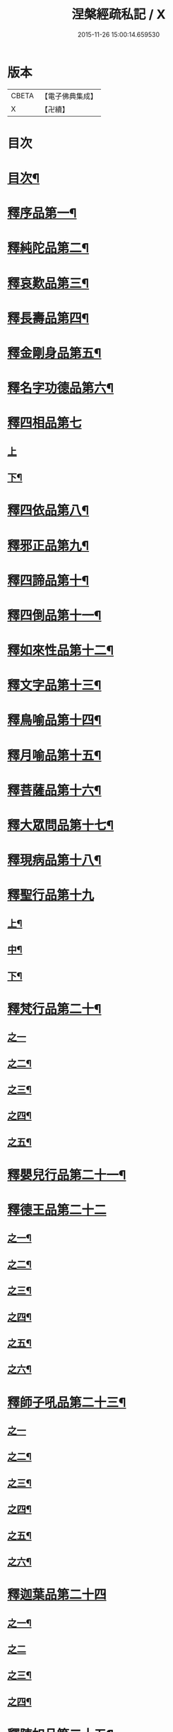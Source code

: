 #+TITLE: 涅槃經疏私記 / X
#+DATE: 2015-11-26 15:00:14.659530
* 版本
 |     CBETA|【電子佛典集成】|
 |         X|【卍續】    |

* 目次
* [[file:KR6g0018_001.txt::001-0134a2][目次¶]]
* [[file:KR6g0018_001.txt::0134c3][釋序品第一¶]]
* [[file:KR6g0018_001.txt::0146a6][釋純陀品第二¶]]
* [[file:KR6g0018_002.txt::002-0156b4][釋哀歎品第三¶]]
* [[file:KR6g0018_002.txt::0165b23][釋長壽品第四¶]]
* [[file:KR6g0018_003.txt::003-0173a11][釋金剛身品第五¶]]
* [[file:KR6g0018_003.txt::0176b22][釋名字功德品第六¶]]
* [[file:KR6g0018_003.txt::0177a24][釋四相品第七]]
** [[file:KR6g0018_003.txt::0177b1][上]]
** [[file:KR6g0018_003.txt::0181b22][下¶]]
* [[file:KR6g0018_003.txt::0184b2][釋四依品第八¶]]
* [[file:KR6g0018_003.txt::0190b5][釋邪正品第九¶]]
* [[file:KR6g0018_003.txt::0191a20][釋四諦品第十¶]]
* [[file:KR6g0018_003.txt::0192a21][釋四倒品第十一¶]]
* [[file:KR6g0018_004.txt::004-0192c10][釋如來性品第十二¶]]
* [[file:KR6g0018_004.txt::0200a10][釋文字品第十三¶]]
* [[file:KR6g0018_004.txt::0201b21][釋鳥喻品第十四¶]]
* [[file:KR6g0018_004.txt::0202c21][釋月喻品第十五¶]]
* [[file:KR6g0018_004.txt::0203b14][釋菩薩品第十六¶]]
* [[file:KR6g0018_004.txt::0207b19][釋大眾問品第十七¶]]
* [[file:KR6g0018_004.txt::0209a15][釋現病品第十八¶]]
* [[file:KR6g0018_005.txt::005-0212a3][釋聖行品第十九]]
** [[file:KR6g0018_005.txt::005-0212a4][上¶]]
** [[file:KR6g0018_005.txt::0219b17][中¶]]
** [[file:KR6g0018_005.txt::0224b3][下¶]]
* [[file:KR6g0018_005.txt::0227b11][釋梵行品第二十¶]]
** [[file:KR6g0018_005.txt::0227b11][之一]]
** [[file:KR6g0018_006.txt::006-0231c19][之二¶]]
** [[file:KR6g0018_006.txt::0237a12][之三¶]]
** [[file:KR6g0018_006.txt::0242a14][之四¶]]
** [[file:KR6g0018_006.txt::0243c2][之五¶]]
* [[file:KR6g0018_006.txt::0246b22][釋嬰兒行品第二十一¶]]
* [[file:KR6g0018_006.txt::0246c21][釋德王品第二十二]]
** [[file:KR6g0018_006.txt::0246c22][之一¶]]
** [[file:KR6g0018_007.txt::007-0255a6][之二¶]]
** [[file:KR6g0018_007.txt::0256a9][之三¶]]
** [[file:KR6g0018_007.txt::0257a5][之四¶]]
** [[file:KR6g0018_007.txt::0259a16][之五¶]]
** [[file:KR6g0018_007.txt::0263a17][之六¶]]
* [[file:KR6g0018_007.txt::0264c19][釋師子吼品第二十三¶]]
** [[file:KR6g0018_007.txt::0264c19][之一]]
** [[file:KR6g0018_007.txt::0269c16][之二¶]]
** [[file:KR6g0018_007.txt::0274b3][之三¶]]
** [[file:KR6g0018_008.txt::008-0276b4][之四¶]]
** [[file:KR6g0018_008.txt::0279b18][之五¶]]
** [[file:KR6g0018_008.txt::0281a21][之六¶]]
* [[file:KR6g0018_008.txt::0283b23][釋迦葉品第二十四]]
** [[file:KR6g0018_008.txt::0283b24][之一¶]]
** [[file:KR6g0018_008.txt::0287b24][之二]]
** [[file:KR6g0018_009.txt::009-0291a3][之三¶]]
** [[file:KR6g0018_009.txt::0296b24][之四¶]]
* [[file:KR6g0018_009.txt::0299b11][釋陳如品第二十五¶]]
** [[file:KR6g0018_009.txt::0299b11][之一]]
** [[file:KR6g0018_009.txt::0302b14][之二¶]]
* 卷
** [[file:KR6g0018_001.txt][涅槃經疏私記 1]]
** [[file:KR6g0018_002.txt][涅槃經疏私記 2]]
** [[file:KR6g0018_003.txt][涅槃經疏私記 3]]
** [[file:KR6g0018_004.txt][涅槃經疏私記 4]]
** [[file:KR6g0018_005.txt][涅槃經疏私記 5]]
** [[file:KR6g0018_006.txt][涅槃經疏私記 6]]
** [[file:KR6g0018_007.txt][涅槃經疏私記 7]]
** [[file:KR6g0018_008.txt][涅槃經疏私記 8]]
** [[file:KR6g0018_009.txt][涅槃經疏私記 9]]
